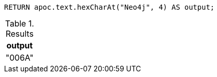 [source,cypher]
----
RETURN apoc.text.hexCharAt("Neo4j", 4) AS output;
----

.Results
[opts="header"]
|===
| output
| "006A"
|===
